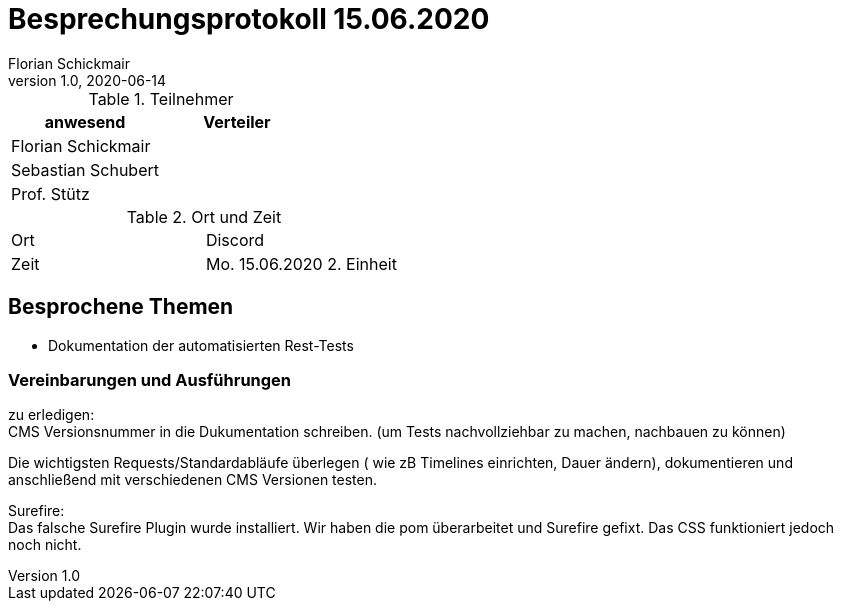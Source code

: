 = Besprechungsprotokoll 15.06.2020
Florian Schickmair
1.0, 2020-06-14
ifndef::imagesdir[:imagesdir: images]
:icons: font
//:toc: left

.Teilnehmer
|===
|anwesend |Verteiler

|Florian Schickmair
|

|Sebastian Schubert
|



|Prof. Stütz
|
|===

.Ort und Zeit
[cols=2*]
|===
|Ort
|Discord

|Zeit
|Mo. 15.06.2020 2. Einheit

|===



== Besprochene Themen

* Dokumentation der automatisierten Rest-Tests


=== Vereinbarungen und Ausführungen

zu erledigen: +
CMS Versionsnummer in die Dukumentation schreiben. (um Tests nachvollziehbar zu machen, nachbauen zu können)  +

Die wichtigsten Requests/Standardabläufe überlegen ( wie zB Timelines einrichten, Dauer ändern), dokumentieren und anschließend mit verschiedenen CMS Versionen testen.

Surefire: +
Das falsche Surefire Plugin wurde installiert.
Wir haben die pom überarbeitet und Surefire gefixt. Das CSS funktioniert jedoch noch nicht.
